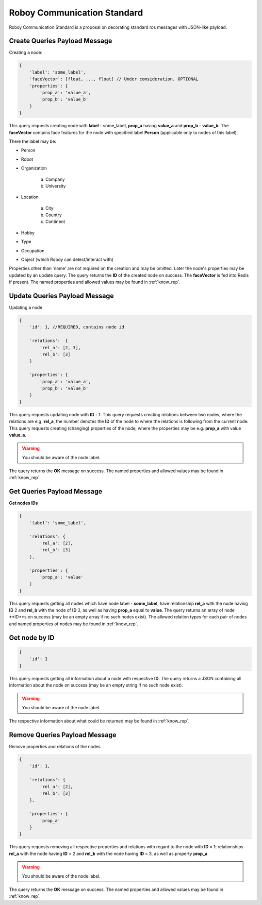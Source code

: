 .. _roboy-protocol:

Roboy Communication Standard
================================

Roboy Communication Standard is a proposal on decorating standard ros messages with JSON-like payload.

Create Queries Payload Message
-----------------------------------------------

Creating a node:

.. code-block:: javascript

    {
        'label': 'some_label',
        'faceVector': [float, ..., float] // Under comsideration, OPTIONAL
        'properties': {
            'prop_a': 'value_a',
            'prop_b': 'value_b'
        }
    }

This query requests creating node with **label** - some_label, **prop_a** having **value_a** and **prop_b** - **value_b**.
The **faceVector** contains face features for the node with specified label **Person** (applicable only to nodes of this label).

There the label may be:

- Person
- Robot
- Organization

    a. Company
    b. University

- Location

    a. City
    b. Country
    c. Continent

- Hobby
- Type
- Occupation
- Object (which Roboy can detect/interact with)

Properties other than 'name' are not required on the creation and may be omitted. Later the node's properties may be updated by an update query.
The query returns the **ID** of the created node on success. The **faceVector** is fed into Redis if present.
The named properties and allowed values may be found in :ref:`know_rep`.

Update Queries Payload Message
-----------------------------------------------

Updating a node

.. code-block:: javascript

    {
        'id': 1, //REQUIRED, contains node id

        'relations':  {
            'rel_a': [2, 3],
            'rel_b': [3]
        }

        'properties': {
            'prop_a': 'value_a',
            'prop_b': 'value_b'
        }
    }

This query requests updating node with **ID** - 1.
This query requests creating relations between two nodes, where the relations are e.g. **rel_a**, the number denotes the **ID** of the node to where the relations is following from the current node.
This query requests creating (changing) properties of the node, where the properties may be e.g. **prop_a** with value **value_a**.

.. warning::

    You should be aware of the node label.

The query returns the **OK** message on success.
The named properties and allowed values may be found in :ref:`know_rep`.

Get Queries Payload Message
-----------------------------------------------

**Get nodes IDs**

.. code-block:: javascript

    {
        'label': 'some_label',

        'relations': {
            'rel_a': [2],
            'rel_b': [3]
        },

        'properties': {
            'prop_a': 'value'
        }
    }

This query requests getting all nodes which have node label - **some_label**, have relationship **rel_a** with the node having **ID** 2 and **rel_b** with the node of **ID** 3, as well as having **prop_a** equal to **value**.
The query returns an array of node **ID**s on success (may be an empty array if no such nodes exist).
The allowed relation types for each pair of nodes and named properties of nodes may be found in :ref:`know_rep`.

**Get node by ID**
-----------------------------------------------

.. code-block:: javascript

    {
        'id': 1
    }

This query requests getting all information about a node with respective **ID**.
The query returns a JSON containing all information about the node on success (may be an empty string if no such node exist).

.. warning::

    You should be aware of the node label.

The respective information about what could be returned may be found in :ref:`know_rep`.

Remove Queries Payload Message
-----------------------------------------------

Remove properties and relations of the nodes

.. code-block:: javascript

    {
        'id': 1,

        'relations': {
            'rel_a': [2],
            'rel_b': [3]
        },

        'properties': {
            'prop_a'
        }
    }

This query requests removing all respective properties and relations with regard to the node with **ID** = 1: relationships **rel_a**
with the node having **ID** = 2 and **rel_b** with the node having **ID** = 3, as well as property **prop_a**.

.. warning::

    You should be aware of the node label.

The query returns the **OK** message on success.
The named properties and allowed values may be found in :ref:`know_rep`.
